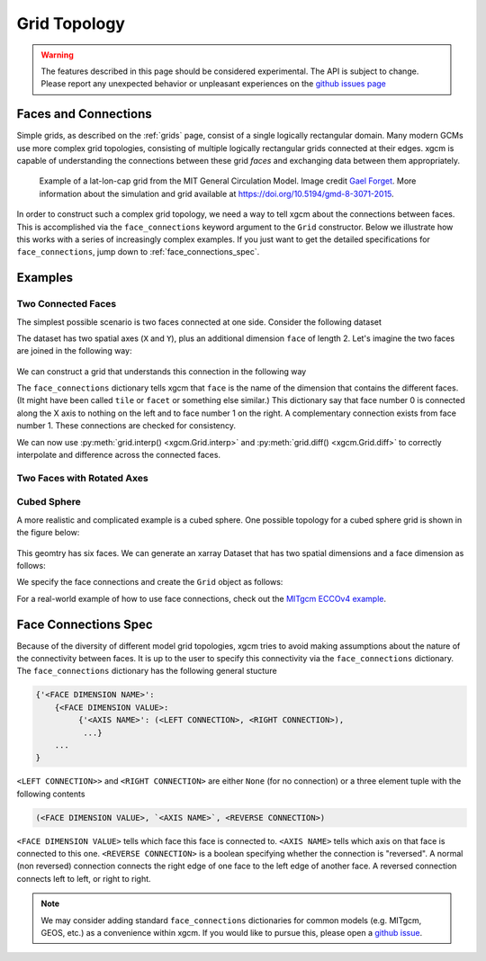 .. _Grid Topology:

Grid Topology
-------------

.. warning::

    The features described in this page should be considered experimental. The
    API is subject to change. Please report any unexpected behavior or
    unpleasant experiences on the
    `github issues page <https://github.com/xgcm/xgcm/issues>`_

Faces and Connections
~~~~~~~~~~~~~~~~~~~~~

Simple grids, as described on the :ref:`grids` page, consist of a
single logically rectangular domain.
Many modern GCMs use more complex grid topologies, consisting of multiple
logically rectangular grids connected at their edges.
xgcm is capable of understanding the connections between these grid
*faces* and exchanging data between them appropriately.

.. figure:: images/cubed_sphere.jpeg
  :scale: 20 %
  :alt: Cubed Sphre Grid

  Example of a lat-lon-cap grid from the MIT General Circulation Model.
  Image credit `Gael Forget <http://www.gaelforget.net/>`_.
  More information about the simulation and grid available at
  https://doi.org/10.5194/gmd-8-3071-2015.

In order to construct such a complex grid topology, we need a way to tell
xgcm about the connections between faces. This is accomplished via the
``face_connections`` keyword argument to the ``Grid`` constructor.
Below we illustrate how this works with a series of increasingly complex
examples.
If you just want to get the detailed specifications for ``face_connections``,
jump down to :ref:`face_connections_spec`.

Examples
~~~~~~~~

Two Connected Faces
^^^^^^^^^^^^^^^^^^^

The simplest possible scenario is two faces connected at one side. Consider
the following dataset

.. ipython:: python

    import numpy as np
    import xarray as xr

    N = 25
    ds = xr.Dataset(
        {"data_c": (["face", "y", "x"], np.random.rand(2, N, N))},
        coords={
            "x": (("x",), np.arange(N), {"axis": "X"}),
            "xl": (
                ("xl"),
                np.arange(N) - 0.5,
                {"axis": "X", "c_grid_axis_shift": -0.5},
            ),
            "y": (("y",), np.arange(N), {"axis": "Y"}),
            "yl": (
                ("yl"),
                np.arange(N) - 0.5,
                {"axis": "Y", "c_grid_axis_shift": -0.5},
            ),
            "face": (("face",), [0, 1]),
        },
    )
    ds

The dataset has two spatial axes (``X`` and ``Y``), plus an additional dimension
``face`` of length 2.
Let's imagine the two faces are joined in the following way:

.. figure:: images/two_faces.png
  :alt: two connected faces

We can construct a grid that understands this connection in the following way

.. ipython:: python

    import xgcm

    face_connections = {
        "face": {0: {"X": (None, (1, "X", False))}, 1: {"X": ((0, "X", False), None)}}
    }
    grid = xgcm.Grid(ds, face_connections=face_connections)
    grid

The ``face_connections`` dictionary tells xgcm that ``face`` is the name of the
dimension that contains the different faces. (It might have been called
``tile`` or ``facet`` or something else similar.) This dictionary say that
face number 0 is connected along the X axis to nothing on the left and to face
number 1 on the right. A complementary connection exists from face number 1.
These connections are checked for consistency.

We can now use :py:meth:`grid.interp() <xgcm.Grid.interp>` and
:py:meth:`grid.diff() <xgcm.Grid.diff>` to correctly interpolate and difference
across the connected faces.

Two Faces with Rotated Axes
^^^^^^^^^^^^^^^^^^^^^^^^^^^

.. ipython:: python

    face_connections = {
        "face": {0: {"X": (None, (1, "Y", False))}, 1: {"Y": ((0, "X", False), None)}}
    }
    grid = xgcm.Grid(ds, face_connections=face_connections)
    grid

Cubed Sphere
^^^^^^^^^^^^

A more realistic and complicated example is a cubed sphere. One possible
topology for a cubed sphere grid is shown in the figure below:

.. figure:: images/cubed_sphere_face_connections.png
  :alt: cubed sphere face connections

This geomtry has six faces. We can generate an xarray Dataset that has two
spatial dimensions and a face dimension as follows:

.. ipython:: python

    ds = xr.Dataset(
        {"data_c": (["face", "y", "x"], np.random.rand(6, N, N))},
        coords={
            "x": (("x",), np.arange(N), {"axis": "X"}),
            "xl": (
                ("xl"),
                np.arange(N) - 0.5,
                {"axis": "X", "c_grid_axis_shift": -0.5},
            ),
            "y": (("y",), np.arange(N), {"axis": "Y"}),
            "yl": (
                ("yl"),
                np.arange(N) - 0.5,
                {"axis": "Y", "c_grid_axis_shift": -0.5},
            ),
            "face": (("face",), np.arange(6)),
        },
    )
    ds

We specify the face connections and create the ``Grid`` object as follows:

.. ipython:: python

    face_connections = {
        "face": {
            0: {
                "X": ((3, "X", False), (1, "X", False)),
                "Y": ((4, "Y", False), (5, "Y", False)),
            },
            1: {
                "X": ((0, "X", False), (2, "X", False)),
                "Y": ((4, "X", False), (5, "X", True)),
            },
            2: {
                "X": ((1, "X", False), (3, "X", False)),
                "Y": ((4, "Y", True), (5, "Y", True)),
            },
            3: {
                "X": ((2, "X", False), (0, "X", False)),
                "Y": ((4, "X", True), (5, "X", False)),
            },
            4: {
                "X": ((3, "Y", True), (1, "Y", False)),
                "Y": ((2, "Y", True), (0, "Y", False)),
            },
            5: {
                "X": ((3, "Y", False), (1, "Y", True)),
                "Y": ((0, "Y", False), (2, "Y", True)),
            },
        }
    }
    grid = xgcm.Grid(ds, face_connections=face_connections)
    grid

For a real-world example of how to use face connections, check out the
`MITgcm ECCOv4 example`_.

.. _MITgcm ECCOv4 example: example_eccov4.ipynb

.. _face_connections_spec:

Face Connections Spec
~~~~~~~~~~~~~~~~~~~~~

Because of the diversity of different model grid topologies, xgcm tries to
avoid making assumptions about the nature of the connectivity between faces.
It is up to the user to specify this connectivity via the
``face_connections`` dictionary.
The ``face_connections`` dictionary has the following general stucture

.. code-block:: none

    {'<FACE DIMENSION NAME>':
        {<FACE DIMENSION VALUE>:
             {'<AXIS NAME>': (<LEFT CONNECTION>, <RIGHT CONNECTION>),
              ...}
        ...
    }

``<LEFT CONNECTION>>`` and ``<RIGHT CONNECTION>`` are either ``None`` (for no
connection) or a three element tuple with the following contents

.. code-block:: none

    (<FACE DIMENSION VALUE>, `<AXIS NAME>`, <REVERSE CONNECTION>)

``<FACE DIMENSION VALUE>`` tells which face this face is connected to.
``<AXIS NAME>`` tells which axis on that face is connected to this one.
``<REVERSE CONNECTION>`` is a boolean specifying whether the connection is
"reversed". A normal (non reversed) connection connects the right edge of one
face to the left edge of another face. A reversed connection connects
left to left, or right to right.

.. note::

  We may consider adding standard ``face_connections`` dictionaries for common
  models (e.g. MITgcm, GEOS, etc.) as a convenience within xgcm. If you would
  like to pursue this, please open a
  `github issue <https://github.com/xgcm/xgcm/issues>`_.
